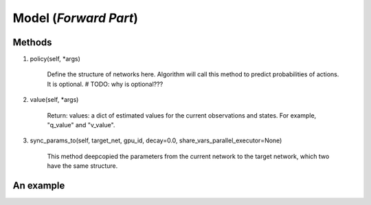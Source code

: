 Model (*Forward Part*)
=======================

Methods
----------
1. policy(self, *args)

    Define the structure of networks here. Algorithm will call this method to predict probabilities of actions. 
    It is optional. # TODO: why is optional???

2. value(self, *args)

    Return: values: a dict of estimated values for the current observations and states. 
    For example, "q_value" and "v_value".

3. sync_params_to(self, target_net, gpu_id, decay=0.0, share_vars_parallel_executor=None)

    This method deepcopied the parameters from the current network to the target network, which two have the same structure.  

An example
------------
.. code-block:: python
    :linenos:

    class MLPModel(Model):
        def __init__(self):
            self.fc = layers.fc(size=64)

        def policy(self, obs):
            out = self.fc(obs)
            return out
            
    model = MLPModel() 
    target_model = deepcopy(model) # automatically create new unique parameters names for target_model.fc

    # build program
    x = layers.data(name='x', shape=[100], dtype="float32")
    y1 = model.policy(x) 
    y2 = target_model.policy(x)  